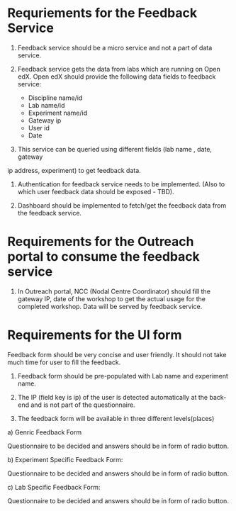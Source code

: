 * Requriements for the Feedback Service 

1) Feedback service should be a micro service and not a part of data service.

2) Feedback service gets the data from labs which are running on Open edX. 
   Open edX should provide the following data fields to feedback service:

   - Discipline name/id
   - Lab name/id
   - Experiment name/id
   - Gateway ip
   - User id
   - Date

3) This service can be queried using different fields (lab name , date, gateway
ip address, experiment) to get feedback data.

4) Authentication for feedback service needs to be implemented. (Also to which
   user feedback data should be exposed - TBD).

5) Dashboard should be implemented to fetch/get the feedback data from the feedback
   service. 


* Requirements for the Outreach portal to consume the feedback service

1) In Outreach portal, NCC (Nodal Centre Coordinator) should fill the gateway
   IP, date of the workshop to get the actual usage for the completed
   workshop. Data will be served by feedback service.

   
*  Requirements for the UI form

Feedback form should be very concise and user friendly. It should not take much
time for user to fill the feedback. 

1) Feedback form should be pre-populated with Lab name and experiment name.

2) The IP (field key is ip) of the user is detected automatically at the
   back-end and is not part of the questionnaire.

3) The feedback form will be available in three different levels(places)

a) Genric Feedback Form

 Questionnaire to be decided and answers should be in form of radio button.

b) Experiment Specific Feedback Form:

 Questionnaire to be decided and answers should be in form of radio button.

c) Lab Specific Feedback Form:

 Questionnaire to be decided and answers should be in form of radio button.

